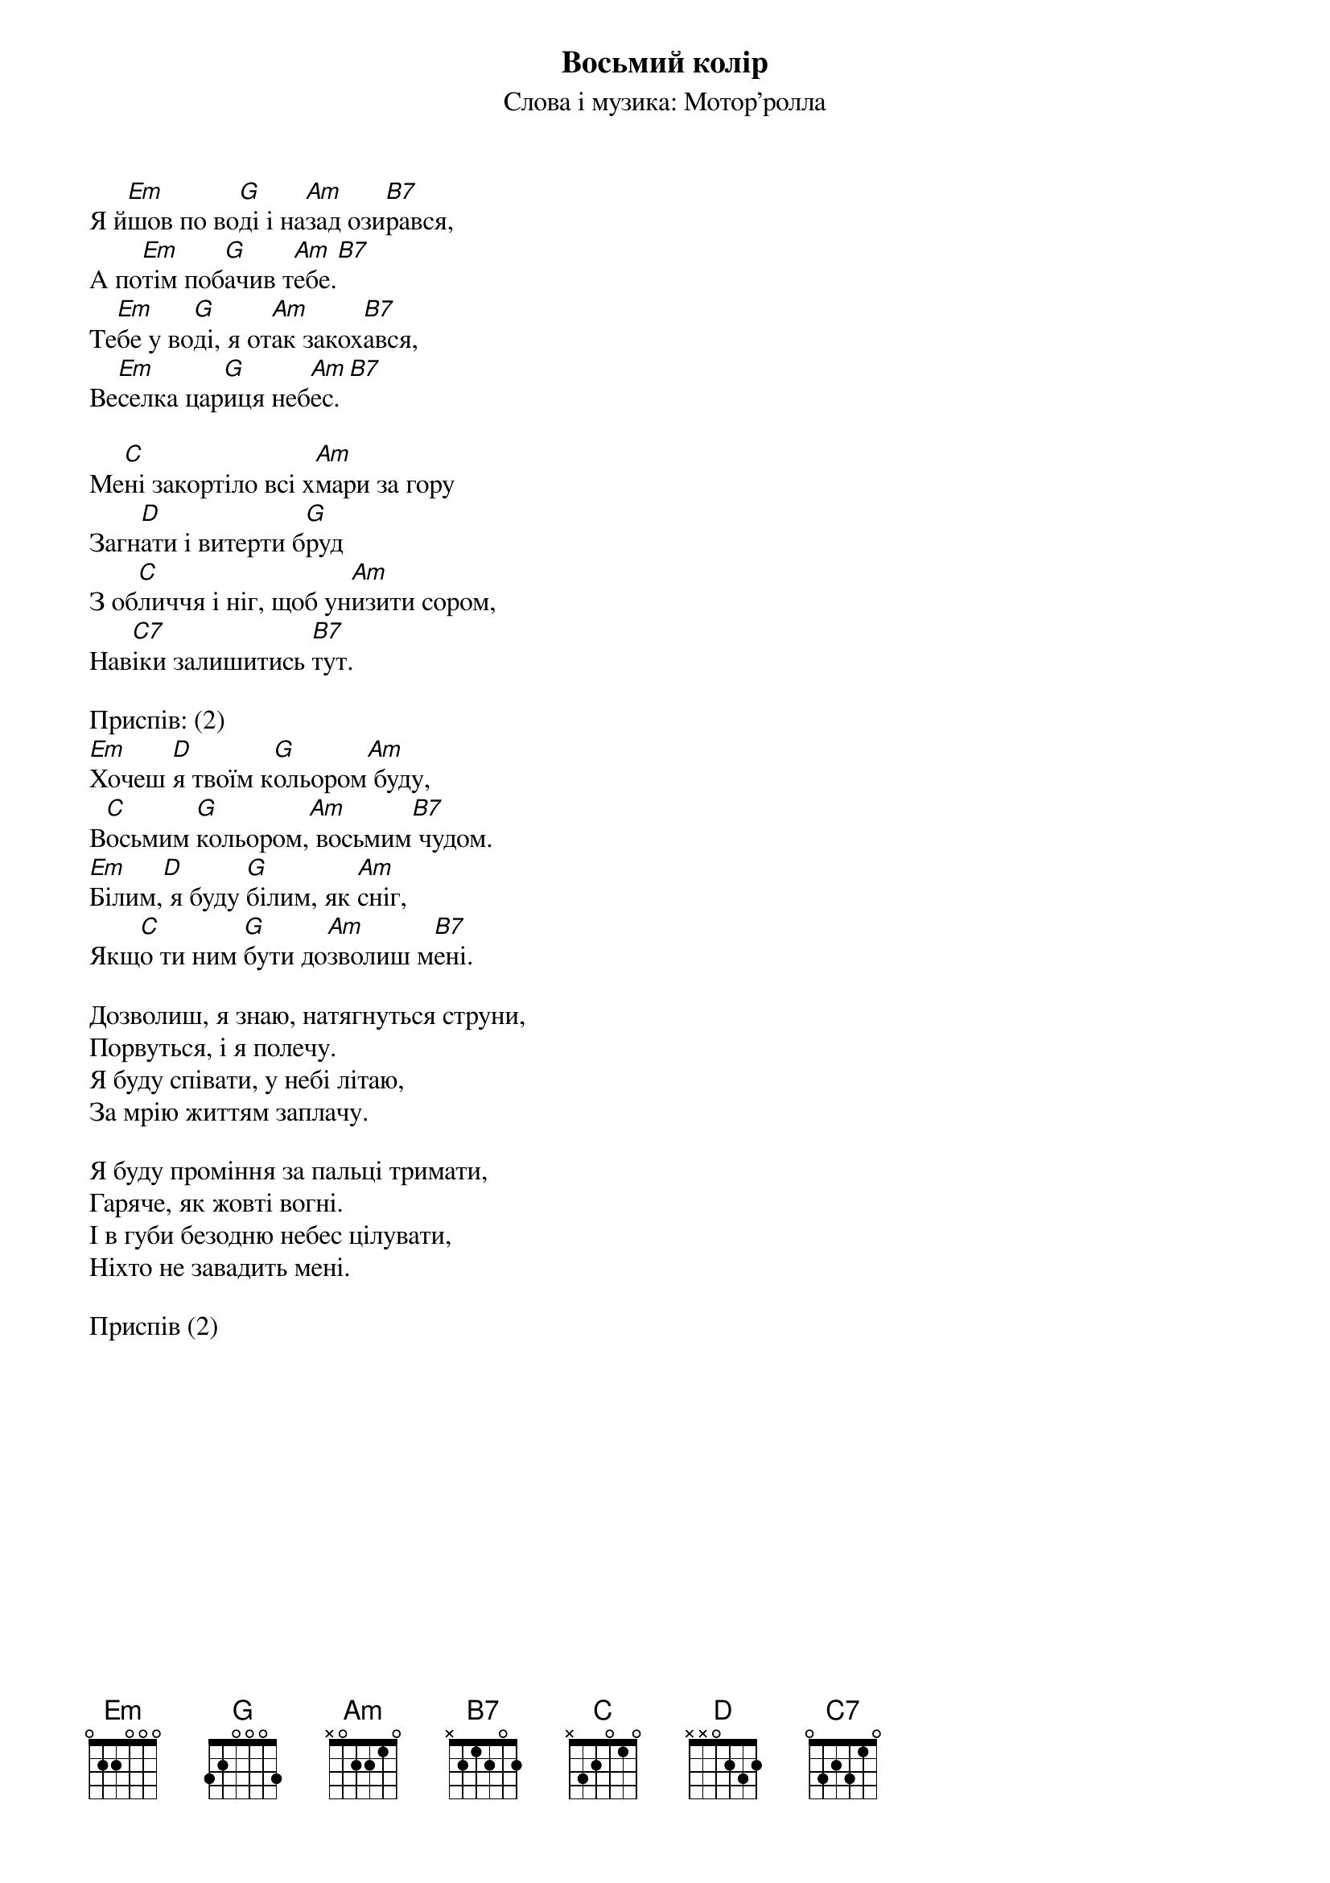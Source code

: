 {title: Восьмий колір}
{meta: alt_title 8-ий колір}
{subtitle: Слова і музика: Мотор'ролла}

Я й[Em]шов по во[G]ді і на[Am]зад ози[B7]рався,
А по[Em]тім поб[G]ачив т[Am]ебе.[B7] 
Те[Em]бе у во[G]ді, я от[Am]ак закох[B7]ався,
Ве[Em]селка цар[G]иця неб[Am]ес.[B7] 
 
Ме[C]ні закортіло всі х[Am]мари за гору
Загн[D]ати і витерти б[G]руд
З об[C]личчя і ніг, щоб ун[Am]изити сором,
Нав[C7]іки залишитись [B7]тут.
 
<bold>Приспів: (2)</bold>
[Em]Хочеш [D]я твоїм к[G]ольором[Am] буду,
В[C]осьмим [G]кольором,[Am] восьмим[B7] чудом.
[Em]Білим,[D] я буду [G]білим, як [Am]сніг,
Якщ[C]о ти ним [G]бути до[Am]зволиш м[B7]ені.
 
Дозволиш, я знаю, натягнуться струни,
Порвуться, і я полечу.
Я буду співати, у небі літаю,
За мрію життям заплачу.
 
Я буду проміння за пальці тримати,
Гаряче, як жовті вогні.
І в губи безодню небес цілувати,
Ніхто не завадить мені.
 
<bold>Приспів (2)</bold>